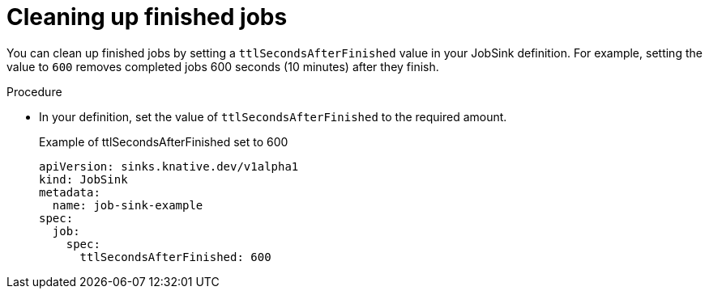 // Module included in the following assemblies:
//
// * serverless/eventing/event-sinks/serverless-jobsink.adoc

:_content-type: PROCEDURE
[id="serverless-jobsink-cleaning-up-jobs_{context}"]
= Cleaning up finished jobs

You can clean up finished jobs by setting a `ttlSecondsAfterFinished` value in your JobSink definition. For example, setting the value to `600` removes completed jobs 600 seconds (10 minutes) after they finish.

.Procedure

* In your definition, set the value of `ttlSecondsAfterFinished` to the required amount.
+
.Example of ttlSecondsAfterFinished set to 600
[source,yaml]
----
apiVersion: sinks.knative.dev/v1alpha1
kind: JobSink
metadata:
  name: job-sink-example
spec:
  job:
    spec:
      ttlSecondsAfterFinished: 600
----
